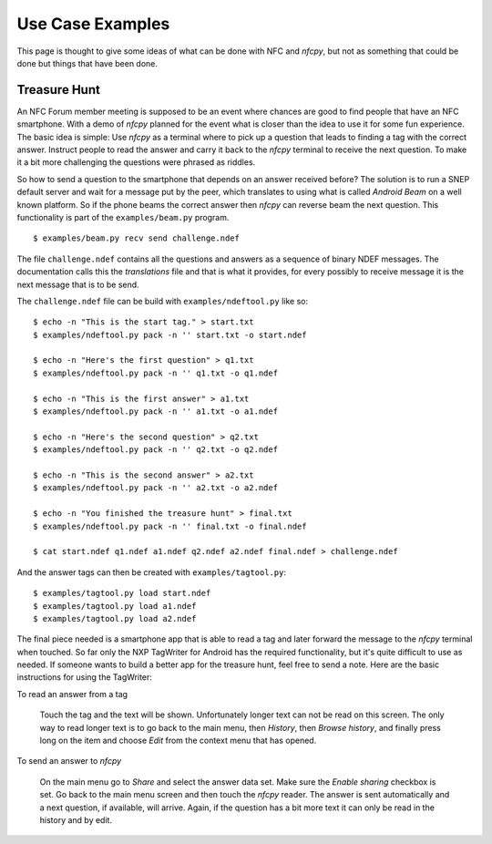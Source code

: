 =================
Use Case Examples
=================

This page is thought to give some ideas of what can be done with NFC
and *nfcpy*, but not as something that could be done but things that
have been done.

Treasure Hunt
=============

An NFC Forum member meeting is supposed to be an event where chances
are good to find people that have an NFC smartphone. With a demo of
*nfcpy* planned for the event what is closer than the idea to use it
for some fun experience. The basic idea is simple: Use *nfcpy* as a
terminal where to pick up a question that leads to finding a tag with
the correct answer.  Instruct people to read the answer and carry it
back to the *nfcpy* terminal to receive the next question. To make it
a bit more challenging the questions were phrased as riddles.

So how to send a question to the smartphone that depends on an answer
received before? The solution is to run a SNEP default server and wait
for a message put by the peer, which translates to using what is
called *Android Beam* on a well known platform. So if the phone beams
the correct answer then *nfcpy* can reverse beam the next question.
This functionality is part of the ``examples/beam.py`` program. ::

  $ examples/beam.py recv send challenge.ndef

The file ``challenge.ndef`` contains all the questions and answers as
a sequence of binary NDEF messages. The documentation calls this the
*translations* file and that is what it provides, for every possibly
to receive message it is the next message that is to be send.

The ``challenge.ndef`` file can be build with ``examples/ndeftool.py``
like so: ::

  $ echo -n "This is the start tag." > start.txt
  $ examples/ndeftool.py pack -n '' start.txt -o start.ndef

  $ echo -n "Here's the first question" > q1.txt
  $ examples/ndeftool.py pack -n '' q1.txt -o q1.ndef

  $ echo -n "This is the first answer" > a1.txt
  $ examples/ndeftool.py pack -n '' a1.txt -o a1.ndef

  $ echo -n "Here's the second question" > q2.txt
  $ examples/ndeftool.py pack -n '' q2.txt -o q2.ndef

  $ echo -n "This is the second answer" > a2.txt
  $ examples/ndeftool.py pack -n '' a2.txt -o a2.ndef

  $ echo -n "You finished the treasure hunt" > final.txt
  $ examples/ndeftool.py pack -n '' final.txt -o final.ndef

  $ cat start.ndef q1.ndef a1.ndef q2.ndef a2.ndef final.ndef > challenge.ndef

And the answer tags can then be created with ``examples/tagtool.py``:
::

  $ examples/tagtool.py load start.ndef
  $ examples/tagtool.py load a1.ndef
  $ examples/tagtool.py load a2.ndef

The final piece needed is a smartphone app that is able to read a tag
and later forward the message to the *nfcpy* terminal when touched. So
far only the NXP TagWriter for Android has the required functionality,
but it's quite difficult to use as needed. If someone wants to build a
better app for the treasure hunt, feel free to send a note. Here are
the basic instructions for using the TagWriter:

To read an answer from a tag

   Touch the tag and the text will be shown. Unfortunately longer text
   can not be read on this screen. The only way to read longer text is
   to go back to the main menu, then *History*, then *Browse history*,
   and finally press long on the item and choose *Edit* from the
   context menu that has opened.

To send an answer to *nfcpy*

   On the main menu go to *Share* and select the answer data set. Make
   sure the *Enable sharing* checkbox is set. Go back to the main menu
   screen and then touch the *nfcpy* reader. The answer is sent
   automatically and a next question, if available, will arrive.
   Again, if the question has a bit more text it can only be read
   in the history and by edit.
